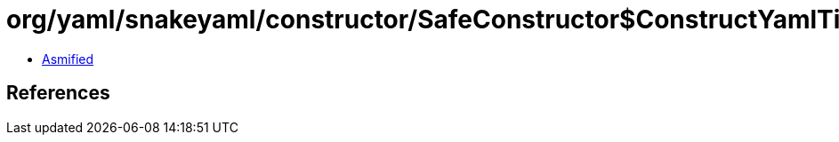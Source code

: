 = org/yaml/snakeyaml/constructor/SafeConstructor$ConstructYamlTimestamp.class

 - link:SafeConstructor$ConstructYamlTimestamp-asmified.java[Asmified]

== References

